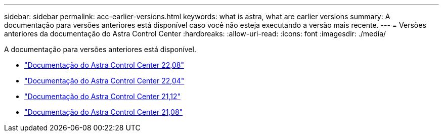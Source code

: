 ---
sidebar: sidebar 
permalink: acc-earlier-versions.html 
keywords: what is astra, what are earlier versions 
summary: A documentação para versões anteriores está disponível caso você não esteja executando a versão mais recente. 
---
= Versões anteriores da documentação do Astra Control Center
:hardbreaks:
:allow-uri-read: 
:icons: font
:imagesdir: ./media/


[role="lead"]
A documentação para versões anteriores está disponível.

* https://docs.netapp.com/us-en/astra-control-center-2208/index.html["Documentação do Astra Control Center 22,08"^]
* https://docs.netapp.com/us-en/astra-control-center-2204/index.html["Documentação do Astra Control Center 22,04"^]
* https://docs.netapp.com/us-en/astra-control-center-2112/index.html["Documentação do Astra Control Center 21,12"^]
* https://docs.netapp.com/us-en/astra-control-center-2108/index.html["Documentação do Astra Control Center 21,08"^]


